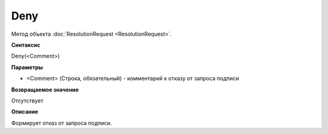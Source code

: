 ﻿Deny
==================

Метод объекта :doc:`ResolutionRequest <ResolutionRequest>`.

**Синтаксис**


Deny(<Comment>)

**Параметры**


-  <Comment> (Строка, обязательный) - комментарий к отказу от запроса подписи

**Возвращаемое значение**


Отсутствует

**Описание**


Формирует отказ от запроса подписи.
